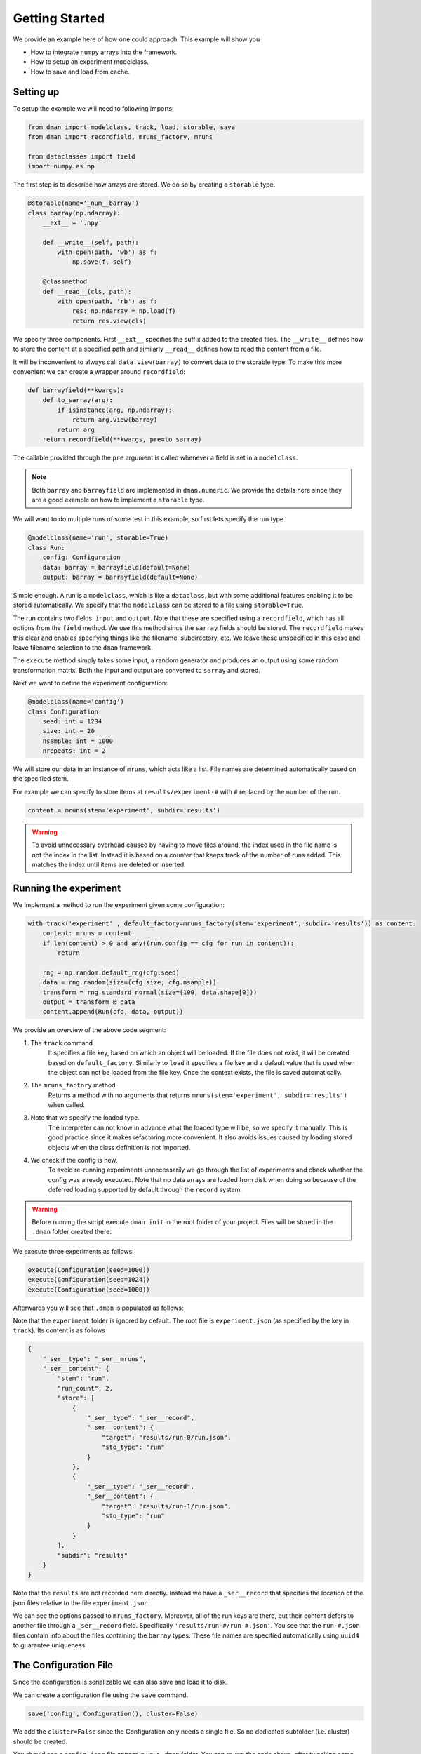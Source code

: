 .. _common-use:

Getting Started
========================
We provide an example here of how one could approach. This example will show you

* How to integrate ``numpy`` arrays into the framework.
* How to setup an experiment modelclass.
* How to save and load from cache.

Setting up
------------------------

To setup the example we will need to following imports:

.. code-block:: python

    from dman import modelclass, track, load, storable, save
    from dman import recordfield, mruns_factory, mruns

    from dataclasses import field
    import numpy as np

The first step is to describe how arrays are stored. We do so by 
creating a ``storable`` type. 

.. code-block:: python

    @storable(name='_num__barray')
    class barray(np.ndarray):
        __ext__ = '.npy'

        def __write__(self, path):
            with open(path, 'wb') as f:
                np.save(f, self)

        @classmethod
        def __read__(cls, path):
            with open(path, 'rb') as f:
                res: np.ndarray = np.load(f)
                return res.view(cls)


We specify three components. First ``__ext__`` specifies the suffix added
to the created files. The ``__write__`` defines how to store the content 
at a specified path and similarly ``__read__`` defines how to read 
the content from a file. 

It will be inconvenient to always call ``data.view(barray)`` to convert 
data to the storable type. To make this more convenient we can 
create a wrapper around ``recordfield``:

.. code-block:: python

    def barrayfield(**kwargs):
        def to_sarray(arg):
            if isinstance(arg, np.ndarray):
                return arg.view(barray)
            return arg                
        return recordfield(**kwargs, pre=to_sarray)

The callable provided through the ``pre`` argument is called whenever 
a field is set in a ``modelclass``.


.. note:: 

    Both ``barray`` and ``barrayfield`` are implemented in ``dman.numeric``.
    We provide the details here since they are a good example on how 
    to implement a ``storable`` type. 



We will want to do multiple runs of some test in this example, so first 
lets specify the run type.

.. code-block:: python

    @modelclass(name='run', storable=True)
    class Run:
        config: Configuration
        data: barray = barrayfield(default=None)
        output: barray = barrayfield(default=None)


Simple enough. A run is a ``modelclass``, which is like a ``dataclass``,
but with some additional features enabling it to be stored automatically. 
We specify that the ``modelclass`` can be stored to a file using ``storable=True``. 

The run contains two fields: ``input`` and ``output``. Note 
that these are specified using a ``recordfield``, 
which has all options from the ``field`` method. We use this method since 
the ``sarray`` fields should be stored. The ``recordfield`` makes this 
clear and enables specifying things like the filename, subdirectory, etc. 
We leave these unspecified in this case and leave filename selection to 
the ``dman`` framework. 

The ``execute`` method simply takes some input, a random generator and 
produces an output using some random transformation matrix. Both 
the input and output are converted to ``sarray`` and stored. 

Next we want to define the experiment configuration:

.. code-block:: python

    @modelclass(name='config')
    class Configuration:
        seed: int = 1234
        size: int = 20
        nsample: int = 1000     
        nrepeats: int = 2

We will store our data in an instance of ``mruns``, which acts like 
a list. File names are determined automatically based on the specified stem.

For example we can specify to store items at ``results/experiment-#``
with ``#`` replaced by the number of the run.

.. code-block:: python
    
    content = mruns(stem='experiment', subdir='results')


.. warning::

    To avoid unnecessary overhead caused by having to move files around,
    the index used in the file name is not the index in the list. Instead 
    it is based on a counter that keeps track of the number of runs added. 
    This matches the index until items are deleted or inserted. 
        

Running the experiment
----------------------------------
We implement a method to run the experiment given some configuration:

.. code-block:: python

    with track('experiment' , default_factory=mruns_factory(stem='experiment', subdir='results')) as content:
        content: mruns = content
        if len(content) > 0 and any((run.config == cfg for run in content)):
            return

        rng = np.random.default_rng(cfg.seed)
        data = rng.random(size=(cfg.size, cfg.nsample))
        transform = rng.standard_normal(size=(100, data.shape[0]))
        output = transform @ data
        content.append(Run(cfg, data, output))            
    

We provide an overview of the above code segment:

1. The ``track`` command
    It specifies a file key, based on which an object will be loaded.
    If the file does not exist, it will be created based on ``default_factory``.
    Similarly to ``load`` it specifies a file key and a default value that is used when the object can 
    not be loaded from the file key. Once the context exists, the file is saved automatically.

2. The ``mruns_factory`` method
     Returns a method with no arguments that returns ``mruns(stem='experiment', subdir='results')`` when called.

3. Note that we specify the loaded type.
    The interpreter can not know in advance what the loaded type will be, so we specify 
    it manually. This is good practice since it makes refactoring more convenient. It also avoids 
    issues caused by loading stored objects when the class definition is not imported. 

4. We check if the config is new.
    To avoid re-running experiments unnecessarily we go through the list of 
    experiments and check whether the config was already executed. Note that 
    no data arrays are loaded from disk when doing so because of the deferred
    loading supported by default through the ``record`` system.

.. warning::

    Before running the script execute ``dman init`` in the root folder 
    of your project. Files will be stored in the ``.dman`` folder created there. 


We execute three experiments as follows:

.. code-block:: python

    execute(Configuration(seed=1000))
    execute(Configuration(seed=1024))
    execute(Configuration(seed=1000))

Afterwards you will see that ``.dman`` is populated as follows:

.. image:: ../assets/common.png
    :width: 320

Note that the ``experiment`` folder is ignored by default. 
The root file is ``experiment.json`` (as specified by the key in ``track``). 
Its content is as follows

.. code-block:: json

    {
        "_ser__type": "_ser__mruns",
        "_ser__content": {
            "stem": "run",
            "run_count": 2,
            "store": [
                {
                    "_ser__type": "_ser__record",
                    "_ser__content": {
                        "target": "results/run-0/run.json",
                        "sto_type": "run"
                    }
                },
                {
                    "_ser__type": "_ser__record",
                    "_ser__content": {
                        "target": "results/run-1/run.json",
                        "sto_type": "run"
                    }
                }
            ],
            "subdir": "results"
        }
    }

Note that the ``results`` are not 
recorded here directly. Instead we have a ``_ser__record`` that 
specifies the location of the json files relative to the file ``experiment.json``. 

We can see the options passed to ``mruns_factory``.
Moreover, all of the run keys are there, but their content 
defers to another file through a ``_ser__record`` field. 
Specifically ``'results/run-#/run-#.json'``. You see that the ``run-#.json`` files contain 
info about the files containing the ``barray`` types. These file names 
are specified automatically using ``uuid4`` to guarantee uniqueness.


The Configuration File
------------------------------

Since the configuration is serializable we can also save and load it to disk.

We can create a configuration file using the ``save``
command. 

.. code-block:: python

    save('config', Configuration(), cluster=False)

We add the ``cluster=False`` since the Configuration only needs a single file. So no dedicated subfolder (i.e. cluster) should be created.

You should see a ``config.json`` file appear in your ``.dman`` folder. 
You can re-run the code above, after tweaking some values. The experiment
behavior changes. 

We can load it from disk using 

.. code-block:: python

    cfg: Configuration = load('config', cluster=False)

It is important that ``cluster=False`` is added here as well. Note that internally 
the ``track`` command uses both ``load`` and ``save``.

Clearing the Experiments
-------------------------------

To clear all experiments we can execute the following snippet:

.. code-block:: python

    with track('experiment' , default_factory=mruns_factory(stem='experiment', subdir='results')) as content:
        content: mruns = content
        content.clear()

Alternatively if you wish to remove only the most recent run you can use:

.. code-block:: python

    with track('experiment' , default_factory=mruns_factory(stem='experiment', subdir='results')) as content:
        content: mruns = content
        content.pop()

The files are only removed once the ``track`` context exits.


Specifying Storage Folder
-------------------------------

In the above experiment, the files were stored in
a folder called ``cache/examples:common``. The folder name 
was created based on the script path relative to the folder in which 
``.dman`` is contained. Specifically the script was located in ``examples/common.py``. 

The automatic folder name generation is implemented to avoid potential overlap
between different scripts. Of course, this also means that using 
``track('experiment')`` in two different scripts will save/load from different
files. If you want to use files in different scripts you can do so by specifying 
a ``generator`` as follows

.. code-block:: python

    with track('experiment', default_factory=Experiment, generator='demo') as content:

Doing this, will save/load files from the folder ``.dman/demo`` no matter 
what script the command is executed from. Other options are listed in :ref:`fundamentals`.